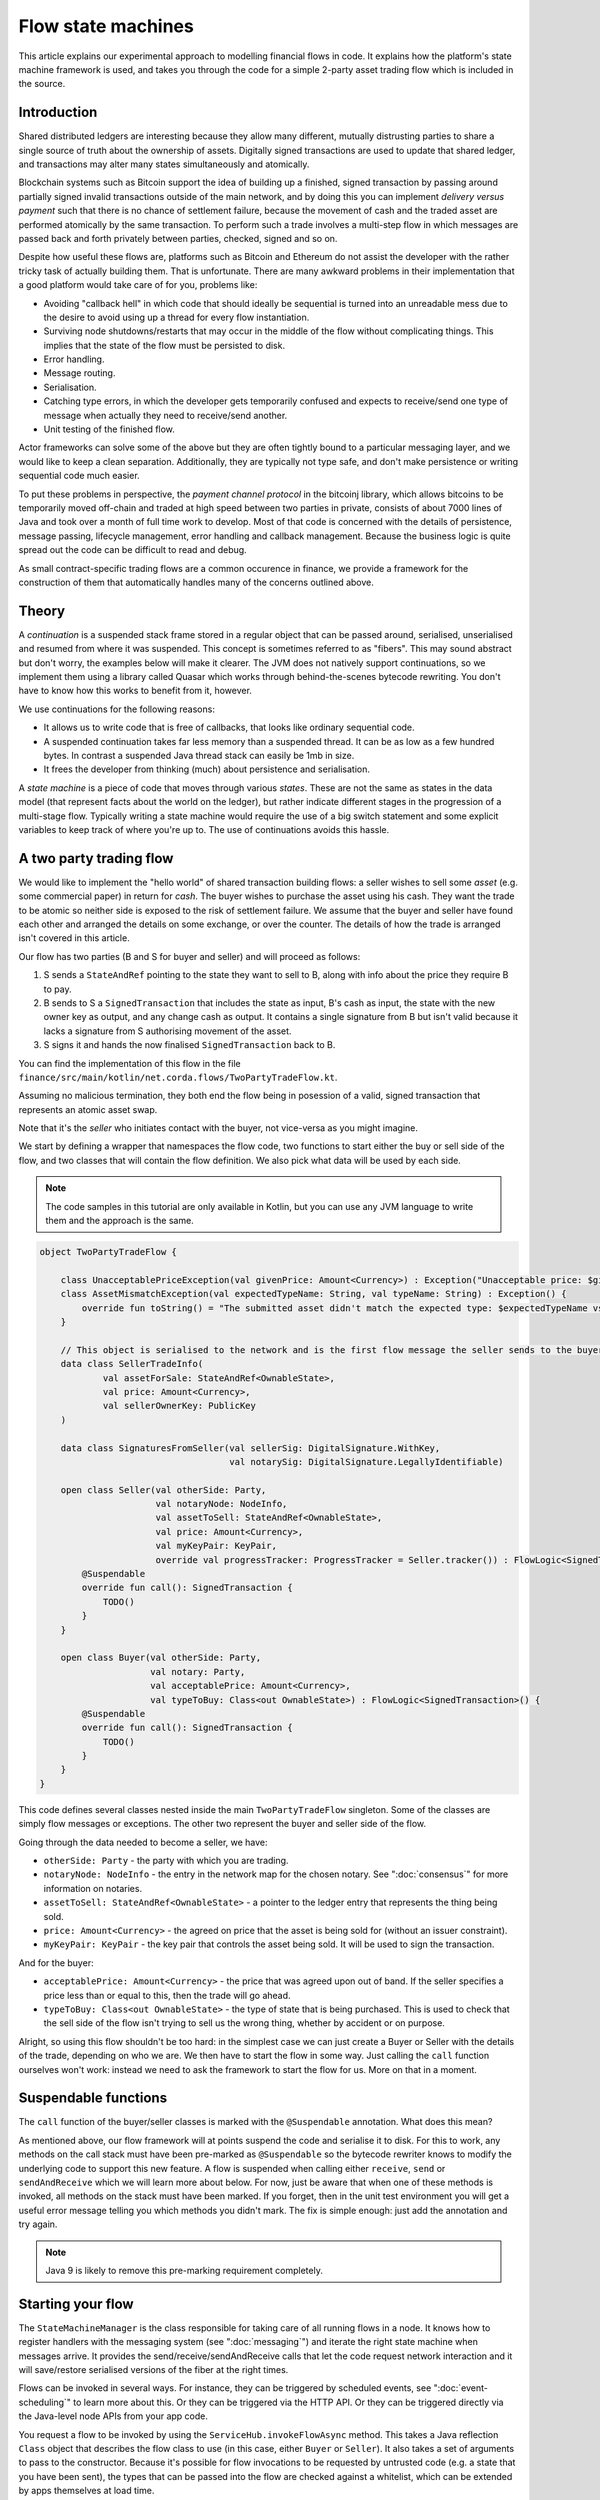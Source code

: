 .. highlight:: kotlin
.. raw:: html

   <script type="text/javascript" src="_static/jquery.js"></script>
   <script type="text/javascript" src="_static/codesets.js"></script>

Flow state machines
===================

This article explains our experimental approach to modelling financial flows in code. It explains how the
platform's state machine framework is used, and takes you through the code for a simple 2-party asset trading flow
which is included in the source.

Introduction
------------

Shared distributed ledgers are interesting because they allow many different, mutually distrusting parties to
share a single source of truth about the ownership of assets. Digitally signed transactions are used to update that
shared ledger, and transactions may alter many states simultaneously and atomically.

Blockchain systems such as Bitcoin support the idea of building up a finished, signed transaction by passing around
partially signed invalid transactions outside of the main network, and by doing this you can implement
*delivery versus payment* such that there is no chance of settlement failure, because the movement of cash and the
traded asset are performed atomically by the same transaction. To perform such a trade involves a multi-step flow
in which messages are passed back and forth privately between parties, checked, signed and so on.

Despite how useful these flows are, platforms such as Bitcoin and Ethereum do not assist the developer with the rather
tricky task of actually building them. That is unfortunate. There are many awkward problems in their implementation
that a good platform would take care of for you, problems like:

* Avoiding "callback hell" in which code that should ideally be sequential is turned into an unreadable mess due to the
  desire to avoid using up a thread for every flow instantiation.
* Surviving node shutdowns/restarts that may occur in the middle of the flow without complicating things. This
  implies that the state of the flow must be persisted to disk.
* Error handling.
* Message routing.
* Serialisation.
* Catching type errors, in which the developer gets temporarily confused and expects to receive/send one type of message
  when actually they need to receive/send another.
* Unit testing of the finished flow.

Actor frameworks can solve some of the above but they are often tightly bound to a particular messaging layer, and
we would like to keep a clean separation. Additionally, they are typically not type safe, and don't make persistence or
writing sequential code much easier.

To put these problems in perspective, the *payment channel protocol* in the bitcoinj library, which allows bitcoins to
be temporarily moved off-chain and traded at high speed between two parties in private, consists of about 7000 lines of
Java and took over a month of full time work to develop. Most of that code is concerned with the details of persistence,
message passing, lifecycle management, error handling and callback management. Because the business logic is quite
spread out the code can be difficult to read and debug.

As small contract-specific trading flows are a common occurence in finance, we provide a framework for the
construction of them that automatically handles many of the concerns outlined above.

Theory
------

A *continuation* is a suspended stack frame stored in a regular object that can be passed around, serialised,
unserialised and resumed from where it was suspended. This concept is sometimes referred to as "fibers". This may
sound abstract but don't worry, the examples below will make it clearer. The JVM does not natively support
continuations, so we implement them using a library called Quasar which works through behind-the-scenes
bytecode rewriting. You don't have to know how this works to benefit from it, however.

We use continuations for the following reasons:

* It allows us to write code that is free of callbacks, that looks like ordinary sequential code.
* A suspended continuation takes far less memory than a suspended thread. It can be as low as a few hundred bytes.
  In contrast a suspended Java thread stack can easily be 1mb in size.
* It frees the developer from thinking (much) about persistence and serialisation.

A *state machine* is a piece of code that moves through various *states*. These are not the same as states in the data
model (that represent facts about the world on the ledger), but rather indicate different stages in the progression
of a multi-stage flow. Typically writing a state machine would require the use of a big switch statement and some
explicit variables to keep track of where you're up to. The use of continuations avoids this hassle.

A two party trading flow
------------------------

We would like to implement the "hello world" of shared transaction building flows: a seller wishes to sell some
*asset* (e.g. some commercial paper) in return for *cash*. The buyer wishes to purchase the asset using his cash. They
want the trade to be atomic so neither side is exposed to the risk of settlement failure. We assume that the buyer
and seller have found each other and arranged the details on some exchange, or over the counter. The details of how
the trade is arranged isn't covered in this article.

Our flow has two parties (B and S for buyer and seller) and will proceed as follows:

1. S sends a ``StateAndRef`` pointing to the state they want to sell to B, along with info about the price they require
   B to pay.
2. B sends to S a ``SignedTransaction`` that includes the state as input, B's cash as input, the state with the new
   owner key as output, and any change cash as output. It contains a single signature from B but isn't valid because
   it lacks a signature from S authorising movement of the asset.
3. S signs it and hands the now finalised ``SignedTransaction`` back to B.

You can find the implementation of this flow in the file ``finance/src/main/kotlin/net.corda.flows/TwoPartyTradeFlow.kt``.

Assuming no malicious termination, they both end the flow being in posession of a valid, signed transaction that
represents an atomic asset swap.

Note that it's the *seller* who initiates contact with the buyer, not vice-versa as you might imagine.

We start by defining a wrapper that namespaces the flow code, two functions to start either the buy or sell side
of the flow, and two classes that will contain the flow definition. We also pick what data will be used by
each side.

.. note:: The code samples in this tutorial are only available in Kotlin, but you can use any JVM language to
   write them and the approach is the same.

.. container:: codeset

   .. sourcecode:: kotlin

      object TwoPartyTradeFlow {

          class UnacceptablePriceException(val givenPrice: Amount<Currency>) : Exception("Unacceptable price: $givenPrice")
          class AssetMismatchException(val expectedTypeName: String, val typeName: String) : Exception() {
              override fun toString() = "The submitted asset didn't match the expected type: $expectedTypeName vs $typeName"
          }

          // This object is serialised to the network and is the first flow message the seller sends to the buyer.
          data class SellerTradeInfo(
                  val assetForSale: StateAndRef<OwnableState>,
                  val price: Amount<Currency>,
                  val sellerOwnerKey: PublicKey
          )

          data class SignaturesFromSeller(val sellerSig: DigitalSignature.WithKey,
                                          val notarySig: DigitalSignature.LegallyIdentifiable)

          open class Seller(val otherSide: Party,
                            val notaryNode: NodeInfo,
                            val assetToSell: StateAndRef<OwnableState>,
                            val price: Amount<Currency>,
                            val myKeyPair: KeyPair,
                            override val progressTracker: ProgressTracker = Seller.tracker()) : FlowLogic<SignedTransaction>() {
              @Suspendable
              override fun call(): SignedTransaction {
                  TODO()
              }
          }

          open class Buyer(val otherSide: Party,
                           val notary: Party,
                           val acceptablePrice: Amount<Currency>,
                           val typeToBuy: Class<out OwnableState>) : FlowLogic<SignedTransaction>() {
              @Suspendable
              override fun call(): SignedTransaction {
                  TODO()
              }
          }
      }

This code defines several classes nested inside the main ``TwoPartyTradeFlow`` singleton. Some of the classes are
simply flow messages or exceptions. The other two represent the buyer and seller side of the flow.

Going through the data needed to become a seller, we have:

- ``otherSide: Party`` - the party with which you are trading.
- ``notaryNode: NodeInfo`` - the entry in the network map for the chosen notary. See ":doc:`consensus`" for more
  information on notaries.
- ``assetToSell: StateAndRef<OwnableState>`` - a pointer to the ledger entry that represents the thing being sold.
- ``price: Amount<Currency>`` - the agreed on price that the asset is being sold for (without an issuer constraint).
- ``myKeyPair: KeyPair`` - the key pair that controls the asset being sold. It will be used to sign the transaction.

And for the buyer:

- ``acceptablePrice: Amount<Currency>`` - the price that was agreed upon out of band. If the seller specifies
  a price less than or equal to this, then the trade will go ahead.
- ``typeToBuy: Class<out OwnableState>`` - the type of state that is being purchased. This is used to check that the
  sell side of the flow isn't trying to sell us the wrong thing, whether by accident or on purpose.

Alright, so using this flow shouldn't be too hard: in the simplest case we can just create a Buyer or Seller
with the details of the trade, depending on who we are. We then have to start the flow in some way. Just
calling the ``call`` function ourselves won't work: instead we need to ask the framework to start the flow for
us. More on that in a moment.

Suspendable functions
---------------------

The ``call`` function of the buyer/seller classes is marked with the ``@Suspendable`` annotation. What does this mean?

As mentioned above, our flow framework will at points suspend the code and serialise it to disk. For this to work,
any methods on the call stack must have been pre-marked as ``@Suspendable`` so the bytecode rewriter knows to modify
the underlying code to support this new feature. A flow is suspended when calling either ``receive``, ``send`` or
``sendAndReceive`` which we will learn more about below. For now, just be aware that when one of these methods is
invoked, all methods on the stack must have been marked. If you forget, then in the unit test environment you will
get a useful error message telling you which methods you didn't mark. The fix is simple enough: just add the annotation
and try again.

.. note:: Java 9 is likely to remove this pre-marking requirement completely.

Starting your flow
------------------

The ``StateMachineManager`` is the class responsible for taking care of all running flows in a node. It knows
how to register handlers with the messaging system (see ":doc:`messaging`") and iterate the right state machine
when messages arrive. It provides the send/receive/sendAndReceive calls that let the code request network
interaction and it will save/restore serialised versions of the fiber at the right times.

Flows can be invoked in several ways. For instance, they can be triggered by scheduled events,
see ":doc:`event-scheduling`" to learn more about this. Or they can be triggered via the HTTP API. Or they can
be triggered directly via the Java-level node APIs from your app code.

You request a flow to be invoked by using the ``ServiceHub.invokeFlowAsync`` method. This takes a
Java reflection ``Class`` object that describes the flow class to use (in this case, either ``Buyer`` or ``Seller``).
It also takes a set of arguments to pass to the constructor. Because it's possible for flow invocations to
be requested by untrusted code (e.g. a state that you have been sent), the types that can be passed into the
flow are checked against a whitelist, which can be extended by apps themselves at load time.

The process of starting a flow returns a ``ListenableFuture`` that you can use to either block waiting for
the result, or register a callback that will be invoked when the result is ready.

In a two party flow only one side is to be manually started using ``ServiceHub.invokeFlowAsync``. The other side
has to be registered by its node to respond to the initiating flow via ``ServiceHubInternal.registerFlowInitiator``.
In our example it doesn't matter which flow is the initiator and which is the initiated. For example, if we are to
take the seller as the initiator then we would register the buyer as such:

.. container:: codeset

   .. sourcecode:: kotlin

      val services: ServiceHubInternal = TODO()

      services.registerFlowInitiator(Seller::class) { otherParty ->
        val notary = services.networkMapCache.notaryNodes[0]
        val acceptablePrice = TODO()
        val typeToBuy = TODO()
        Buyer(otherParty, notary, acceptablePrice, typeToBuy)
      }

This is telling the buyer node to fire up an instance of ``Buyer`` (the code in the lambda) when the initiating flow
is a seller (``Seller::class``).

Implementing the seller
-----------------------

Let's implement the ``Seller.call`` method. This will be run when the flow is invoked.

.. container:: codeset

   .. sourcecode:: kotlin

      @Suspendable
      override fun call(): SignedTransaction {
          val partialTX: SignedTransaction = receiveAndCheckProposedTransaction()
          val ourSignature: DigitalSignature.WithKey = computeOurSignature(partialTX)
          val allPartySignedTx = partialTX + ourSignature
          val notarySignature = getNotarySignature(allPartySignedTx)
          val result: SignedTransaction = sendSignatures(allPartySignedTx, ourSignature, notarySignature)
          return result
      }

Here we see the outline of the procedure. We receive a proposed trade transaction from the buyer and check that it's
valid. The buyer has already attached their signature before sending it. Then we calculate and attach our own signature so that the transaction is
now signed by both the buyer and the seller. We then send this request to a notary to assert with another signature that the
timestamp in the transaction (if any) is valid and there are no double spends, and send back both
our signature and the notaries signature. Note we should not send to the notary until all other required signatures have been appended
as the notary may validate the signatures as well as verifying for itself the transactional integrity.
Finally, we hand back to the code that invoked the flow the finished transaction.

Let's fill out the ``receiveAndCheckProposedTransaction()`` method.

.. container:: codeset

   .. sourcecode:: kotlin

      @Suspendable
      private fun receiveAndCheckProposedTransaction(): SignedTransaction {
          // Make the first message we'll send to kick off the flow.
          val hello = SellerTradeInfo(assetToSell, price, myKeyPair.public)

          val maybeSTX = sendAndReceive<SignedTransaction>(otherSide, hello)

          maybeSTX.unwrap {
              // Check that the tx proposed by the buyer is valid.
              val missingSigs: Set<PublicKey> = it.verifySignatures(throwIfSignaturesAreMissing = false)
              val expected = setOf(myKeyPair.public, notaryNode.identity.owningKey)
              if (missingSigs != expected)
                  throw SignatureException("The set of missing signatures is not as expected: ${missingSigs.toStringsShort()} vs ${expected.toStringsShort()}")

              val wtx: WireTransaction = it.tx
              logger.trace { "Received partially signed transaction: ${it.id}" }

              // Download and check all the things that this transaction depends on and verify it is contract-valid,
              // even though it is missing signatures.
              subFlow(ResolveTransactionsFlow(wtx, otherSide))

              if (wtx.outputs.map { it.data }.sumCashBy(myKeyPair.public).withoutIssuer() != price)
                  throw IllegalArgumentException("Transaction is not sending us the right amount of cash")

              return it
          }
      }

Let's break this down. We fill out the initial flow message with the trade info, and then call ``sendAndReceive``.
This function takes a few arguments:

- The party on the other side.
- The thing to send. It'll be serialised and sent automatically.
- Finally a type argument, which is the kind of object we're expecting to receive from the other side. If we get
  back something else an exception is thrown.

Once ``sendAndReceive`` is called, the call method will be suspended into a continuation and saved to persistent
storage. If the node crashes or is restarted, the flow will effectively continue as if nothing had happened. Your
code may remain blocked inside such a call for seconds, minutes, hours or even days in the case of a flow that
needs human interaction!

.. note:: There are a couple of rules you need to bear in mind when writing a class that will be used as a continuation.
   The first is that anything on the stack when the function is suspended will be stored into the heap and kept alive by
   the garbage collector. So try to avoid keeping enormous data structures alive unless you really have to.

   The second is that as well as being kept on the heap, objects reachable from the stack will be serialised. The state
   of the function call may be resurrected much later! Kryo doesn't require objects be marked as serialisable, but even so,
   doing things like creating threads from inside these calls would be a bad idea. They should only contain business
   logic and only do I/O via the methods exposed by the flow framework.

   It's OK to keep references around to many large internal node services though: these will be serialised using a
   special token that's recognised by the platform, and wired up to the right instance when the continuation is
   loaded off disk again.

The buyer is supposed to send us a transaction with all the right inputs/outputs/commands in response to the opening
message, with their cash put into the transaction and their signature on it authorising the movement of the cash.

You get back a simple wrapper class, ``UntrustworthyData<SignedTransaction>``, which is just a marker class that reminds
us that the data came from a potentially malicious external source and may have been tampered with or be unexpected in
other ways. It doesn't add any functionality, but acts as a reminder to "scrub" the data before use.

Our "scrubbing" has three parts:

1. Check that the expected signatures are present and correct. At this point we expect our own signature to be missing,
   because of course we didn't sign it yet, and also the signature of the notary because that must always come last.
2. We resolve the transaction, which we will cover below.
3. We verify that the transaction is paying us the demanded price.

Sub-flows
---------

Flows can be composed via nesting. Invoking a sub-flow looks similar to an ordinary function call:

.. container:: codeset

   .. sourcecode:: kotlin

      @Suspendable
      private fun getNotarySignature(stx: SignedTransaction): DigitalSignature.LegallyIdentifiable {
          progressTracker.currentStep = NOTARY
          return subFlow(NotaryFlow.Client(stx))
      }

In this code snippet we are using the ``NotaryFlow.Client`` to request notarisation of the transaction.
We simply create the flow object via its constructor, and then pass it to the ``subFlow`` method which
returns the result of the flow's execution directly. Behind the scenes all this is doing is wiring up progress
tracking (discussed more below) and then running the objects ``call`` method. Because this little helper method can
be on the stack when network IO takes place, we mark it as ``@Suspendable``.

Going back to the previous code snippet, we use a sub-flow called ``ResolveTransactionsFlow``. This is
responsible for downloading and checking all the dependencies of a transaction, which in Corda are always retrievable
from the party that sent you a transaction that uses them. This flow returns a list of ``LedgerTransaction``
objects, but we don't need them here so we just ignore the return value.

.. note:: Transaction dependency resolution assumes that the peer you got the transaction from has all of the
   dependencies itself. It must do, otherwise it could not have convinced itself that the dependencies were themselves
   valid. It's important to realise that requesting only the transactions we require is a privacy leak, because if
   we don't download a transaction from the peer, they know we must have already seen it before. Fixing this privacy
   leak will come later.

After the dependencies, we check the proposed trading transaction for validity by running the contracts for that as
well (but having handled the fact that some signatures are missing ourselves).

Here's the rest of the code:

.. container:: codeset

   .. sourcecode:: kotlin

      open fun computeOurSignature(partialTX: SignedTransaction) = myKeyPair.signWithECDSA(partialTX.txBits)

      @Suspendable
      private fun sendSignatures(allPartySignedTX: SignedTransaction, ourSignature: DigitalSignature.WithKey,
                                 notarySignature: DigitalSignature.LegallyIdentifiable): SignedTransaction {
          val fullySigned = allPartySignedTX + notarySignature
          logger.trace { "Built finished transaction, sending back to secondary!" }
          send(otherSide, SignaturesFromSeller(ourSignature, notarySignature))
          return fullySigned
      }

It's all pretty straightforward from now on. Here ``txBits`` is the raw byte array representing the serialised
transaction, and we just use our private key to calculate a signature over it. As a reminder, in Corda signatures do
not cover other signatures: just the core of the transaction data.

In ``sendSignatures``, we take the two signatures we obtained and add them to the partial transaction we were sent.
There is an overload for the + operator so signatures can be added to a SignedTransaction easily. Finally, we wrap the
two signatures in a simple wrapper message class and send it back. The send won't block waiting for an acknowledgement,
but the underlying message queue software will retry delivery if the other side has gone away temporarily.

You can also see that every flow instance has a logger (using the SLF4J API) which you can use to log progress
messages.

.. warning:: This sample code is **not secure**. Other than not checking for all possible invalid constructions, if the
   seller stops before sending the finalised transaction to the buyer, the seller is left with a valid transaction
   but the buyer isn't, so they can't spend the asset they just purchased! This sort of thing will be fixed in a
   future version of the code.

Implementing the buyer
----------------------

OK, let's do the same for the buyer side:

.. container:: codeset

   .. sourcecode:: kotlin

      @Suspendable
      override fun call(): SignedTransaction {
          val tradeRequest = receiveAndValidateTradeRequest()
          val (ptx, cashSigningPubKeys) = assembleSharedTX(tradeRequest)
          val stx = signWithOurKeys(cashSigningPubKeys, ptx)

          val signatures = swapSignaturesWithSeller(stx)

          logger.trace { "Got signatures from seller, verifying ... " }

          val fullySigned = stx + signatures.sellerSig + signatures.notarySig
          fullySigned.verifySignatures()

          logger.trace { "Signatures received are valid. Trade complete! :-)" }
          return fullySigned
      }

      @Suspendable
      private fun receiveAndValidateTradeRequest(): SellerTradeInfo {
          // Wait for a trade request to come in from the other side
          val maybeTradeRequest = receive<SellerTradeInfo>(otherParty)
          maybeTradeRequest.unwrap {
              // What is the seller trying to sell us?
              val asset = it.assetForSale.state.data
              val assetTypeName = asset.javaClass.name
              logger.trace { "Got trade request for a $assetTypeName: ${it.assetForSale}" }

              if (it.price > acceptablePrice)
                  throw UnacceptablePriceException(it.price)
              if (!typeToBuy.isInstance(asset))
                  throw AssetMismatchException(typeToBuy.name, assetTypeName)

              // Check the transaction that contains the state which is being resolved.
              // We only have a hash here, so if we don't know it already, we have to ask for it.
              subFlow(ResolveTransactionsFlow(setOf(it.assetForSale.ref.txhash), otherSide))

              return it
          }
      }

      @Suspendable
      private fun swapSignaturesWithSeller(stx: SignedTransaction): SignaturesFromSeller {
          progressTracker.currentStep = SWAPPING_SIGNATURES
          logger.trace { "Sending partially signed transaction to seller" }

          // TODO: Protect against the seller terminating here and leaving us in the lurch without the final tx.

          return sendAndReceive<SignaturesFromSeller>(otherSide, stx).unwrap { it }
      }

      private fun signWithOurKeys(cashSigningPubKeys: List<PublicKey>, ptx: TransactionBuilder): SignedTransaction {
          // Now sign the transaction with whatever keys we need to move the cash.
          for (k in cashSigningPubKeys) {
              val priv = serviceHub.keyManagementService.toPrivate(k)
              ptx.signWith(KeyPair(k, priv))
          }

          return ptx.toSignedTransaction(checkSufficientSignatures = false)
      }

      private fun assembleSharedTX(tradeRequest: SellerTradeInfo): Pair<TransactionBuilder, List<PublicKey>> {
          val ptx = TransactionType.General.Builder(notary)
          // Add input and output states for the movement of cash, by using the Cash contract to generate the states.
          val wallet = serviceHub.walletService.currentWallet
          val cashStates = wallet.statesOfType<Cash.State>()
          val cashSigningPubKeys = Cash().generateSpend(ptx, tradeRequest.price, tradeRequest.sellerOwnerKey, cashStates)
          // Add inputs/outputs/a command for the movement of the asset.
          ptx.addInputState(tradeRequest.assetForSale)
          // Just pick some new public key for now. This won't be linked with our identity in any way, which is what
          // we want for privacy reasons: the key is here ONLY to manage and control ownership, it is not intended to
          // reveal who the owner actually is. The key management service is expected to derive a unique key from some
          // initial seed in order to provide privacy protection.
          val freshKey = serviceHub.keyManagementService.freshKey()
          val (command, state) = tradeRequest.assetForSale.state.data.withNewOwner(freshKey.public)
          ptx.addOutputState(state, tradeRequest.assetForSale.state.notary)
          ptx.addCommand(command, tradeRequest.assetForSale.state.data.owner)

          // And add a request for timestamping: it may be that none of the contracts need this! But it can't hurt
          // to have one.
          val currentTime = serviceHub.clock.instant()
          ptx.setTime(currentTime, 30.seconds)
          return Pair(ptx, cashSigningPubKeys)
      }

This code is longer but no more complicated. Here are some things to pay attention to:

1. We do some sanity checking on the received message to ensure we're being offered what we expected to be offered.
2. We create a cash spend in the normal way, by using ``Cash().generateSpend``. See the contracts tutorial if this
   part isn't clear.
3. We access the *service hub* when we need it to access things that are transient and may change or be recreated
   whilst a flow is suspended, things like the wallet or the network map.
4. Finally, we send the unfinished, invalid transaction to the seller so they can sign it. They are expected to send
   back to us a ``SignaturesFromSeller``, which once we verify it, should be the final outcome of the trade.

As you can see, the flow logic is straightforward and does not contain any callbacks or network glue code, despite
the fact that it takes minimal resources and can survive node restarts.

.. warning:: In the current version of the platform, exceptions thrown during flow execution are not propagated
   back to the sender. A thorough error handling and exceptions framework will be in a future version of the platform.

Progress tracking
-----------------

Not shown in the code snippets above is the usage of the ``ProgressTracker`` API. Progress tracking exports information
from a flow about where it's got up to in such a way that observers can render it in a useful manner to humans who
may need to be informed. It may be rendered via an API, in a GUI, onto a terminal window, etc.

A ``ProgressTracker`` is constructed with a series of ``Step`` objects, where each step is an object representing a
stage in a piece of work. It is therefore typical to use singletons that subclass ``Step``, which may be defined easily
in one line when using Kotlin. Typical steps might be "Waiting for response from peer", "Waiting for signature to be
approved", "Downloading and verifying data" etc.

Each step exposes a label. By default labels are fixed, but by subclassing ``RelabelableStep``
you can make a step that can update its label on the fly. That's useful for steps that want to expose non-structured
progress information like the current file being downloaded. By defining your own step types, you can export progress
in a way that's both human readable and machine readable.

Progress trackers are hierarchical. Each step can be the parent for another tracker. By altering the
``ProgressTracker.childrenFor[step] = tracker`` map, a tree of steps can be created. It's allowed to alter the hierarchy
at runtime, on the fly, and the progress renderers will adapt to that properly. This can be helpful when you don't
fully know ahead of time what steps will be required. If you _do_ know what is required, configuring as much of the
hierarchy ahead of time is a good idea, as that will help the users see what is coming up.

Every tracker has not only the steps given to it at construction time, but also the singleton
``ProgressTracker.UNSTARTED`` step and the ``ProgressTracker.DONE`` step. Once a tracker has become ``DONE`` its
position may not be modified again (because e.g. the UI may have been removed/cleaned up), but until that point, the
position can be set to any arbitrary set both forwards and backwards. Steps may be skipped, repeated, etc. Note that
rolling the current step backwards will delete any progress trackers that are children of the steps being reversed, on
the assumption that those subtasks will have to be repeated.

Trackers provide an `Rx observable <http://reactivex.io/>`_ which streams changes to the hierarchy. The top level
observable exposes all the events generated by its children as well. The changes are represented by objects indicating
whether the change is one of position (i.e. progress), structure (i.e. new subtasks being added/removed) or some other
aspect of rendering (i.e. a step has changed in some way and is requesting a re-render).

The flow framework is somewhat integrated with this API. Each ``FlowLogic`` may optionally provide a tracker by
overriding the ``flowTracker`` property (``getFlowTracker`` method in Java). If the
``FlowLogic.subFlow`` method is used, then the tracker of the sub-flow will be made a child of the current
step in the parent flow automatically, if the parent is using tracking in the first place. The framework will also
automatically set the current step to ``DONE`` for you, when the flow is finished.

Because a flow may sometimes wish to configure the children in its progress hierarchy _before_ the sub-flow
is constructed, for sub-flows that always follow the same outline regardless of their parameters it's conventional
to define a companion object/static method (for Kotlin/Java respectively) that constructs a tracker, and then allow
the sub-flow to have the tracker it will use be passed in as a parameter. This allows all trackers to be built
and linked ahead of time.

In future, the progress tracking framework will become a vital part of how exceptions, errors, and other faults are
surfaced to human operators for investigation and resolution.

Unit testing
------------

A flow can be a fairly complex thing that interacts with many services and other parties over the network. That
means unit testing one requires some infrastructure to provide lightweight mock implementations. The MockNetwork
provides this testing infrastructure layer; you can find this class in the node module

A good example to examine for learning how to unit test flows is the ``ResolveTransactionsFlow`` tests. This
flow takes care of downloading and verifying transaction graphs, with all the needed dependencies. We start
with this basic skeleton:

.. container:: codeset

   .. sourcecode:: kotlin

      class ResolveTransactionsFlowTest {
          lateinit var net: MockNetwork
          lateinit var a: MockNetwork.MockNode
          lateinit var b: MockNetwork.MockNode
          lateinit var notary: Party

          @Before
          fun setup() {
              net = MockNetwork()
              val nodes = net.createSomeNodes()
              a = nodes.partyNodes[0]
              b = nodes.partyNodes[1]
              notary = nodes.notaryNode.info.identity
              net.runNetwork()
          }

          @After
          fun tearDown() {
              net.stopNodes()
          }
      }

We create a mock network in our ``@Before`` setup method and create a couple of nodes. We also record the identity
of the notary in our test network, which will come in handy later. We also tidy up when we're done.

Next, we write a test case:

.. container:: codeset

   .. sourcecode:: kotlin

      @Test
      fun resolveFromTwoHashes() {
          val (stx1, stx2) = makeTransactions()
          val p = ResolveTransactionsFlow(setOf(stx2.id), a.info.identity)
          val future = b.services.startFlow("resolve", p)
          net.runNetwork()
          val results = future.get()
          assertEquals(listOf(stx1.id, stx2.id), results.map { it.id })
          assertEquals(stx1, b.storage.validatedTransactions.getTransaction(stx1.id))
          assertEquals(stx2, b.storage.validatedTransactions.getTransaction(stx2.id))
      }

We'll take a look at the ``makeTransactions`` function in a moment. For now, it's enough to know that it returns two
``SignedTransaction`` objects, the second of which spends the first. Both transactions are known by node A
but not node B.

The test logic is simple enough: we create the flow, giving it node A's identity as the target to talk to.
Then we start it on node B and use the ``net.runNetwork()`` method to bounce messages around until things have
settled (i.e. there are no more messages waiting to be delivered). All this is done using an in memory message
routing implementation that is fast to initialise and use. Finally, we obtain the result of the flow and do
some tests on it. We also check the contents of node B's database to see that the flow had the intended effect
on the node's persistent state.

Here's what ``makeTransactions`` looks like:

.. container:: codeset

   .. sourcecode:: kotlin

      private fun makeTransactions(): Pair<SignedTransaction, SignedTransaction> {
          // Make a chain of custody of dummy states and insert into node A.
          val dummy1: SignedTransaction = DummyContract.generateInitial(MEGA_CORP.ref(1), 0, notary).let {
              it.signWith(MEGA_CORP_KEY)
              it.signWith(DUMMY_NOTARY_KEY)
              it.toSignedTransaction(false)
          }
          val dummy2: SignedTransaction = DummyContract.move(dummy1.tx.outRef(0), MINI_CORP_PUBKEY).let {
              it.signWith(MEGA_CORP_KEY)
              it.signWith(DUMMY_NOTARY_KEY)
              it.toSignedTransaction()
          }
          a.services.recordTransactions(dummy1, dummy2)
          return Pair(dummy1, dummy2)
      }

We're using the ``DummyContract``, a simple test smart contract which stores a single number in its states, along
with ownership and issuer information. You can issue such states, exit them and re-assign ownership (move them).
It doesn't do anything else. This code simply creates a transaction that issues a dummy state (the issuer is
``MEGA_CORP``, a pre-defined unit test identity), signs it with the test notary and MegaCorp keys and then
converts the builder to the final ``SignedTransaction``. It then does so again, but this time instead of issuing
it re-assigns ownership instead. The chain of two transactions is finally committed to node A by sending them
directly to the ``a.services.recordTransaction`` method (note that this method doesn't check the transactions are
valid).

And that's it: you can explore the documentation for the `MockNode API <api/net.corda.node.internal.testing/-mock-network/index.html>`_ here.

Versioning
----------

Fibers involve persisting object-serialised stack frames to disk. Although we may do some R&D into in-place upgrades
in future, for now the upgrade process for flows is simple: you duplicate the code and rename it so it has a
new set of class names. Old versions of the flow can then drain out of the system whilst new versions are
initiated. When enough time has passed that no old versions are still waiting for anything to happen, the previous
copy of the code can be deleted.

Whilst kind of ugly, this is a very simple approach that should suffice for now.

.. warning:: Flows are not meant to live for months or years, and by implication they are not meant to implement entire deal
   lifecycles. For instance, implementing the entire life cycle of an interest rate swap as a single flow - whilst
   technically possible - would not be a good idea. The platform provides a job scheduler tool that can invoke
   flows for this reason (see ":doc:`event-scheduling`")

Future features
---------------

The flow framework is a key part of the platform and will be extended in major ways in future. Here are some of
the features we have planned:

* Identity based addressing
* Exposing progress trackers to local (inside the firewall) clients using message queues and/or WebSockets
* Exception propagation and management, with a "flow hospital" tool to manually provide solutions to unavoidable
  problems (e.g. the other side doesn't know the trade)
* Being able to interact with internal apps and tools via HTTP and similar
* Being able to interact with people, either via some sort of external ticketing system, or email, or a custom UI.
  For example to implement human transaction authorisations.
* A standard library of flows that can be easily sub-classed by local developers in order to integrate internal
  reporting logic, or anything else that might be required as part of a communications lifecycle.
